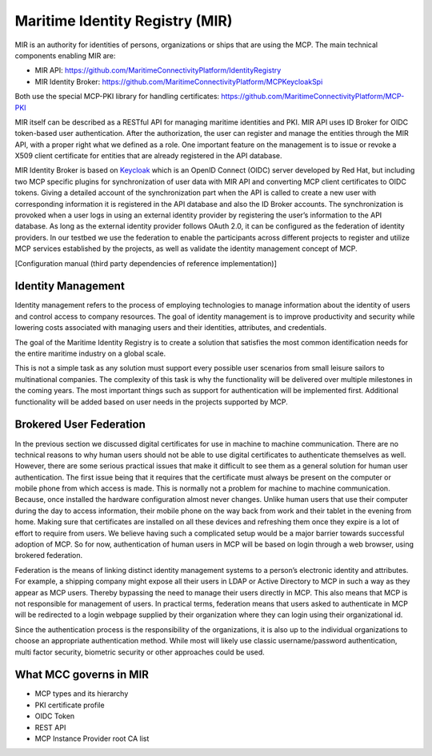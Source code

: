 Maritime Identity Registry (MIR)
================================
MIR is an authority for identities of persons, organizations or ships that are using the MCP.
The main technical components enabling MIR are:

* MIR API: https://github.com/MaritimeConnectivityPlatform/IdentityRegistry
* MIR Identity Broker: https://github.com/MaritimeConnectivityPlatform/MCPKeycloakSpi

Both use the special MCP-PKI library for handling certificates: https://github.com/MaritimeConnectivityPlatform/MCP-PKI

MIR itself can be described as a RESTful API for managing maritime identities and PKI.
MIR API uses ID Broker for OIDC token-based user authentication.
After the authorization, the user can register and manage the entities through the MIR API, with a proper right what we defined as a role.
One important feature on the management is to issue or revoke a X509 client certificate for entities that are already registered in the API database.

MIR Identity Broker is based on `Keycloak <https://www.keycloak.org/>`__ which is an OpenID Connect (OIDC) server developed by Red Hat, but including two MCP specific plugins for synchronization of user data with MIR API and converting MCP client certificates to OIDC tokens.
Giving a detailed account of the synchronization part when the API is called to create a new user with corresponding information it is registered in the API database and also the ID Broker accounts.
The synchronization is provoked when a user logs in using an external identity provider by registering the user’s information to the API database.
As long as the external identity provider follows OAuth 2.0, it can be configured as the federation of identity providers.
In our testbed we use the federation to enable the participants across different projects to register and utilize MCP services established by the projects, as well as validate the identity management concept of MCP.

[Configuration manual (third party dependencies of reference implementation)]

Identity Management
^^^^^^^^^^^^^^^^^^^
Identity management refers to the process of employing technologies to manage information about the identity of users and control access to company resources. The goal of identity management is to improve productivity and security while lowering costs associated with managing users and their identities, attributes, and credentials.

The goal of the Maritime Identity Registry is to create a solution that satisfies the most common identification needs for the entire maritime industry on a global scale.

This is not a simple task as any solution must support every possible user scenarios from small leisure sailors to multinational companies. The complexity of this task is why the functionality will be delivered over multiple milestones in the coming years. The most important things such as support for authentication will be implemented first. Additional functionality will be added based on user needs in the projects supported by MCP.

Brokered User Federation
^^^^^^^^^^^^^^^^^^^^^^^^
In the previous section we discussed digital certificates for use in machine to machine communication. There are no technical reasons to why human users should not be able to use digital certificates to authenticate themselves as well. However, there are some serious practical issues that make it difficult to see them as a general solution for human user authentication. The first issue being that it requires that the certificate must always be present on the computer or mobile phone from which access is made. This is normally not a problem for machine to machine communication. Because, once installed the hardware configuration almost never changes. Unlike human users that use their computer during the day to access information, their mobile phone on the way back from work and their tablet in the evening from home. Making sure that certificates are installed on all these devices and refreshing them once they expire is a lot of effort to require from users. We believe having such a complicated setup would be a major barrier towards successful adoption of MCP. So for now, authentication of human users in MCP will be based on login through a web browser, using brokered federation.

Federation is the means of linking distinct identity management systems to a person’s electronic identity and attributes. For example, a shipping company might expose all their users in LDAP or Active Directory to MCP in such a way as they appear as MCP users. Thereby bypassing the need to manage their users directly in MCP. This also means that MCP is not responsible for management of users. In practical terms, federation means that users asked to authenticate in MCP will be redirected to a login webpage supplied by their organization where they can login using their organizational id.

Since the authentication process is the responsibility of the organizations, it is also up to the individual organizations to choose an appropriate authentication method. While most will likely use classic username/password authentication, multi factor security, biometric security or other approaches could be used.

What MCC governs in MIR
^^^^^^^^^^^^^^^^^^^^^^^
* MCP types and its hierarchy
* PKI certificate profile
* OIDC Token
* REST API
* MCP Instance Provider root CA list
